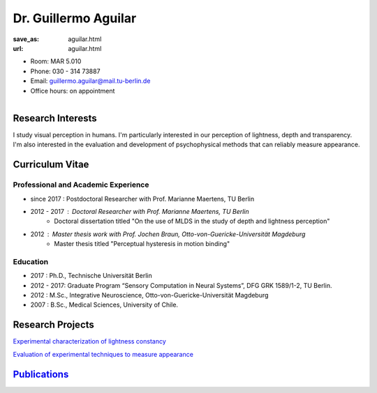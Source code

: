 Dr. Guillermo Aguilar
***************************


:save_as: aguilar.html
:url: aguilar.html



.. container:: twocol

   .. container:: leftside

      - Room: MAR 5.010
      
      - Phone: 030 - 314 73887

      - Email: guillermo.aguilar@mail.tu-berlin.de

      - Office hours: on appointment
      

   .. container:: rightside

      .. figure:: img/ga_500.png
		 :width: 25%
		 :align: right
		 :alt: Guillermo Aguilar



 

Research Interests
-------------------

I study visual perception in humans. I'm particularly interested in 
our perception of lightness, depth and transparency. I'm also interested
in the evaluation and development of psychophysical methods that can 
reliably measure appearance.



Curriculum Vitae
-----------------

Professional and Academic Experience
~~~~~~~~~~~~~~~~~~~~~~~~~~~~~~~~~~~~~~~~

- since 2017  : Postdoctoral Researcher with Prof. Marianne Maertens, TU Berlin
- 2012 - 2017 : Doctoral Researcher with Prof. Marianne Maertens, TU Berlin
   - Doctoral dissertation titled "On the use of MLDS in the study of depth and lightness perception"

- 2012        : Master thesis work with Prof. Jochen Braun, Otto-von-Guericke-Universität Magdeburg
   - Master thesis titled "Perceptual hysteresis in motion binding"

Education
~~~~~~~~~~~~~~~~~~~~

- 2017  : Ph.D., Technische Universität Berlin
 
- 2012 - 2017:  Graduate Program “Sensory Computation in Neural Systems”, DFG GRK 1589/1-2, TU Berlin.
   
- 2012  : M.Sc., Integrative Neuroscience, Otto-von-Guericke-Universität Magdeburg
   
- 2007  : B.Sc., Medical Sciences, University of Chile.



Research Projects
-------------------

`Experimental characterization of lightness constancy <research.html#lightness>`_

`Evaluation of experimental techniques to measure appearance <research.html#methods>`_


`Publications <publications.html>`_
------------------------------------

